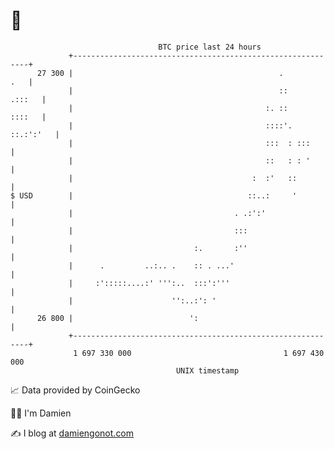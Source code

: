 * 👋

#+begin_example
                                    BTC price last 24 hours                    
                +------------------------------------------------------------+ 
         27 300 |                                              .         .   | 
                |                                              ::     .:::   | 
                |                                           :. ::     ::::   | 
                |                                           ::::'. ::.:':'   | 
                |                                           :::  : :::       | 
                |                                           ::   : : '       | 
                |                                        :  :'   ::          | 
   $ USD        |                                       ::..:     '          | 
                |                                    . .:':'                 | 
                |                                    :::                     | 
                |                           :.       :''                     | 
                |      .         ..:.. .    :: . ...'                        | 
                |     :':::::....:' ''':..  :::':'''                         | 
                |                      '':..:': '                            | 
         26 800 |                          ':                                | 
                +------------------------------------------------------------+ 
                 1 697 330 000                                  1 697 430 000  
                                        UNIX timestamp                         
#+end_example
📈 Data provided by CoinGecko

🧑‍💻 I'm Damien

✍️ I blog at [[https://www.damiengonot.com][damiengonot.com]]
